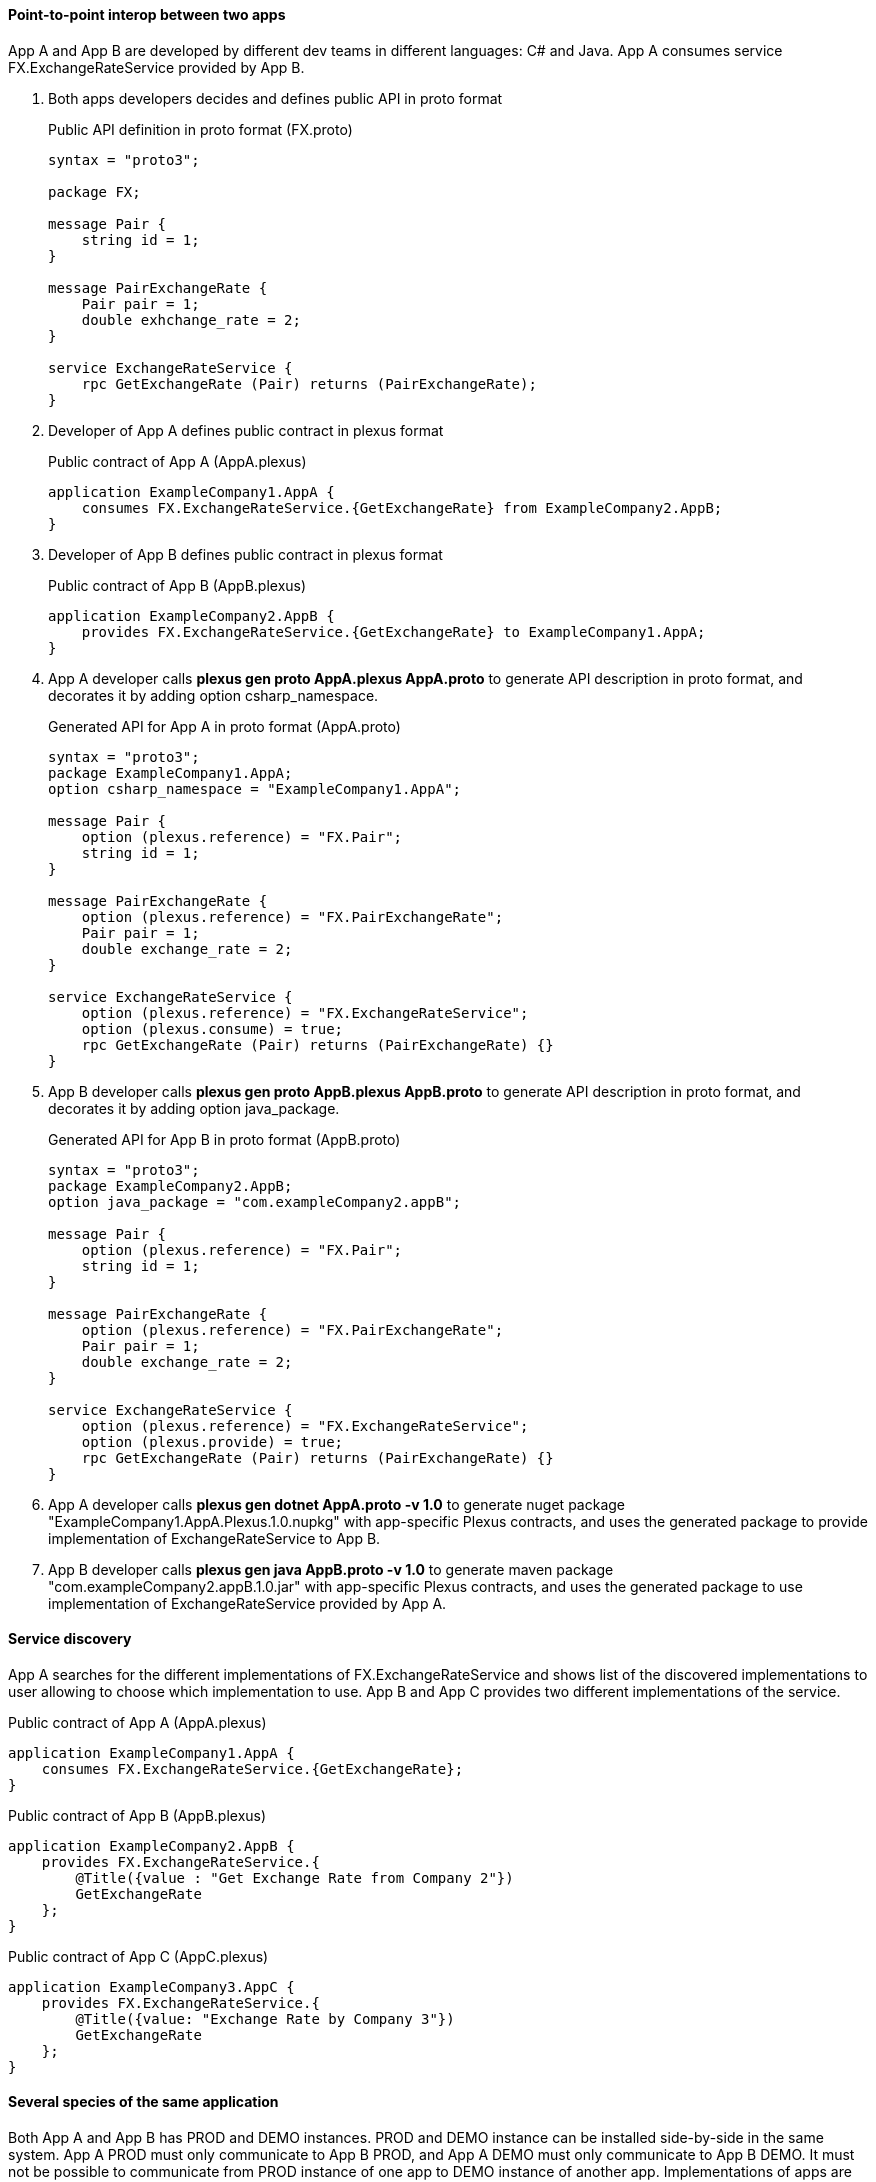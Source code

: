 ==== Point-to-point interop between two apps

App A and App B are developed by different dev teams in different languages: C# and Java. App A consumes service FX.ExchangeRateService provided by App B.

. Both apps developers decides and defines public API in proto format
+
[source,php]
.Public API definition in proto format (FX.proto)
----
syntax = "proto3";

package FX;

message Pair {
    string id = 1;
}

message PairExchangeRate {
    Pair pair = 1;
    double exhchange_rate = 2;
}

service ExchangeRateService {
    rpc GetExchangeRate (Pair) returns (PairExchangeRate);
}
----

. Developer of App A defines public contract in plexus format
+
[source,php]
.Public contract of App A (AppA.plexus)
----
application ExampleCompany1.AppA {
    consumes FX.ExchangeRateService.{GetExchangeRate} from ExampleCompany2.AppB;
}
----

. Developer of App B defines public contract in plexus format
+
[source,php]
.Public contract of App B (AppB.plexus)
----
application ExampleCompany2.AppB {
    provides FX.ExchangeRateService.{GetExchangeRate} to ExampleCompany1.AppA;
}
----

. App A developer calls *plexus gen proto AppA.plexus AppA.proto* to generate API description in proto format, and decorates it
 by adding option csharp_namespace.
+
[source,php]
.Generated API for App A in proto format (AppA.proto)
----
syntax = "proto3";
package ExampleCompany1.AppA;
option csharp_namespace = "ExampleCompany1.AppA";

message Pair {
    option (plexus.reference) = "FX.Pair";
    string id = 1;
}

message PairExchangeRate {
    option (plexus.reference) = "FX.PairExchangeRate";
    Pair pair = 1;
    double exchange_rate = 2;
}

service ExchangeRateService {
    option (plexus.reference) = "FX.ExchangeRateService";
    option (plexus.consume) = true;
    rpc GetExchangeRate (Pair) returns (PairExchangeRate) {}
}
----

. App B developer calls *plexus gen proto AppB.plexus AppB.proto* to generate API description in proto format, and decorates it
 by adding option java_package.
+
[source,php]
.Generated API for App B in proto format (AppB.proto)
----
syntax = "proto3";
package ExampleCompany2.AppB;
option java_package = "com.exampleCompany2.appB";

message Pair {
    option (plexus.reference) = "FX.Pair";
    string id = 1;
}

message PairExchangeRate {
    option (plexus.reference) = "FX.PairExchangeRate";
    Pair pair = 1;
    double exchange_rate = 2;
}

service ExchangeRateService {
    option (plexus.reference) = "FX.ExchangeRateService";
    option (plexus.provide) = true;
    rpc GetExchangeRate (Pair) returns (PairExchangeRate) {}
}
----

. App A developer calls *plexus gen dotnet AppA.proto -v 1.0* to generate nuget package "ExampleCompany1.AppA.Plexus.1.0.nupkg" with app-specific Plexus contracts,
 and uses the generated package to provide implementation of ExchangeRateService to App B.

. App B developer calls *plexus gen java AppB.proto -v 1.0* to generate maven package "com.exampleCompany2.appB.1.0.jar" with app-specific Plexus contracts,
 and uses the generated package to use implementation of ExchangeRateService provided by App A.

==== Service discovery

App A searches for the different implementations of FX.ExchangeRateService and shows list of the discovered implementations to user
allowing to choose which implementation to use. App B and App C provides two different implementations of the service.

[source,php]
.Public contract of App A (AppA.plexus)
----
application ExampleCompany1.AppA {
    consumes FX.ExchangeRateService.{GetExchangeRate};
}
----

[source,php]
.Public contract of App B (AppB.plexus)
----
application ExampleCompany2.AppB {
    provides FX.ExchangeRateService.{
        @Title({value : "Get Exchange Rate from Company 2"})
        GetExchangeRate
    };
}
----

[source,php]
.Public contract of App C (AppC.plexus)
----
application ExampleCompany3.AppC {
    provides FX.ExchangeRateService.{
        @Title({value: "Exchange Rate by Company 3"})
        GetExchangeRate
    };
}
----

==== Several species of the same application

Both App A and App B has PROD and DEMO instances. PROD and DEMO instance can be installed side-by-side in the same system.
App A PROD must only communicate to App B PROD, and App A DEMO must only communicate to App B DEMO. It must not be possible
to communicate from PROD instance of one app to DEMO instance of another app. Implementations of apps are the same for
PROD, DEMO, or any other environments. The only difference is server URL which can be passed through configuration file
or command-line argument.

[source,php]
.Public contract of App A (AppA.plexus)
----
application ExampleCompany1.AppA {
    consumes FX.ExchangeRateService.{GetExchangeRate}
        as ExchangeRateService
        from ExampleCompany2.AppB;

    alias ExampleCompany1.AppADemo {
        consumes ExchangeRateService from ExampleCompany2.AppBDemo;
    }
}
----

[source,php]
.Public contract of App B (AppB.plexus)
----
application ExampleCompany2.AppB {
    provides FX.ExchangeRateService.{GetExchangeRate}
        as ExchangeRateService
        to ExampleCompany1.AppA;

    alias ExampleCompany2.AppBDemo {
        provides ExchangeRateService to ExampleCompany1.AppADemo;
    }
}
----

==== Component shared by different apps

App A and App B internally uses the same FX.Common.Component which consumes implementation of FX.ExchangeRateService provided
by FX.Common.ServiceHost through Plexus.

[source,php]
.Public contract of FX.Common.Component (FX.Common.Component.plexus)
----
component FX.Common.Component {
    consumes FX.ExchangeRateService.{GetExchangeRate} from FX.Common.ServiceHost;
}
----

[source,php]
.Public contract of FX.Common.ServiceHost (FX.Common.ServiceHost.plexus)
----
application FX.Common.ServiceHost {
    provides FX.ExchangeRateService.{GetExchangeRate} to FX.Common.Component;
}
----

[source,php]
.Public contract of App A (AppA.plexus)
----
application ExampleCompany1.AppA {
    includes FX.Common.Component;
}
----

[source,php]
.Public contract of App B (AppB.plexus)
----
application ExampleCompany2.AppB {
    includes FX.Common.Component;
}
----

==== Modularised application

App A is a big application which consist of Component 1 and Component 2 and other components each developed by different teams.

[source,php]
.Public contract of App A (AppA.plexus)
----
application ExampleCompany1.AppA {
    component ExampleCompany1.Component1 {
        consumes FX.ExchangeRateService.{GetExchangeRate};
    }

    component ExampleCompany2.Component2 {
        provides FX.ExchangeRateService.{GetExchangeRate};
    }
}
----

==== Application running in container (e.g. Electron, NW.js, OpenFin...)

App A and App B are web apps running in the same container. Container starts them and manages their lifecycle.
App C is a simple .NET app running without container. App A consumes service from App C, App C consumes service from App B.

==== Streaming

App A and App B (and possibly other apps) use the same service to get FX rates. To not create several connections for the same data
(it might be expensive) they connect to additional "invisible" application App C which holds one connection to server and streams all the received
rates to the subscribers.

==== Intents

User enters some free-text unstructured data in App A. App A searches all the interop methods which can handle the entered text
and shows them to user. User chooses which action to execute. App B and App C implements methods which can be discovered and executed.